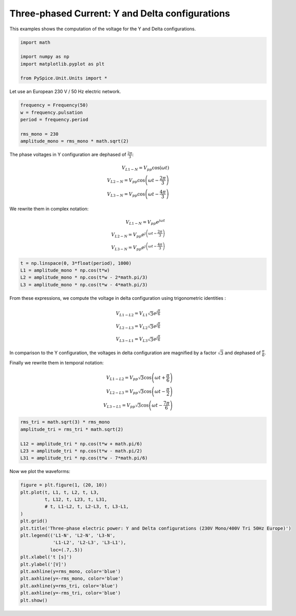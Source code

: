 
.. getthecode:: three-phase.py
    :language: python


=================================================
 Three-phased Current: Y and Delta configurations
=================================================

This examples shows the computation of the voltage for the Y and Delta configurations.


.. code-block:: python

    import math
    
    import numpy as np
    import matplotlib.pyplot as plt
    
    from PySpice.Unit.Units import *
    

Let use an European 230 V / 50 Hz electric network.

.. code-block:: python

    frequency = Frequency(50)
    w = frequency.pulsation
    period = frequency.period
    
    rms_mono = 230
    amplitude_mono = rms_mono * math.sqrt(2)
    

The phase voltages in Y configuration are dephased of :math:`\frac{2\pi}{3}`:

.. math::
 V_{L1 - N} = V_{pp} \cos \left( \omega t \right) \\
 V_{L2 - N} = V_{pp} \cos \left( \omega t - \frac{2\pi}{3} \right) \\
 V_{L3 - N} = V_{pp} \cos \left( \omega t - \frac{4\pi}{3} \right)

We rewrite them in complex notation:

.. math::
 V_{L1 - N} = V_{pp} e^{j\omega t} \\
 V_{L2 - N} = V_{pp} e^{j \left(\omega t - \frac{2\pi}{3} \right) } \\
 V_{L3 - N} = V_{pp} e^{j \left(\omega t - \frac{4\pi}{3} \right) }

.. code-block:: python

    t = np.linspace(0, 3*float(period), 1000)
    L1 = amplitude_mono * np.cos(t*w)
    L2 = amplitude_mono * np.cos(t*w - 2*math.pi/3)
    L3 = amplitude_mono * np.cos(t*w - 4*math.pi/3)
    

From these expressions, we compute the voltage in delta configuration using trigonometric identities :

.. math::
  V_{L1 - L2} = V_{L1} \sqrt{3} e^{j \frac{\pi}{6} } \\
  V_{L2 - L3} = V_{L2} \sqrt{3} e^{j \frac{\pi}{6} } \\
  V_{L3 - L1} = V_{L3} \sqrt{3} e^{j \frac{\pi}{6} }

In comparison to the Y configuration, the voltages in delta configuration are magnified by
a factor :math:`\sqrt{3}` and dephased of :math:`\frac{\pi}{6}`.

Finally we rewrite them in temporal notation:

.. math::
 V_{L1 - L2} = V_{pp} \sqrt{3} \cos \left( \omega t + \frac{\pi}{6} \right) \\
 V_{L2 - L3} = V_{pp} \sqrt{3} \cos \left( \omega t - \frac{\pi}{2} \right) \\
 V_{L3 - L1} = V_{pp} \sqrt{3} \cos \left( \omega t - \frac{7\pi}{6} \right)

.. code-block:: python

    rms_tri = math.sqrt(3) * rms_mono
    amplitude_tri = rms_tri * math.sqrt(2)
    
    L12 = amplitude_tri * np.cos(t*w + math.pi/6)
    L23 = amplitude_tri * np.cos(t*w - math.pi/2)
    L31 = amplitude_tri * np.cos(t*w - 7*math.pi/6)
    

Now we plot the waveforms:

.. code-block:: python

    figure = plt.figure(1, (20, 10))
    plt.plot(t, L1, t, L2, t, L3,
             t, L12, t, L23, t, L31,
             # t, L1-L2, t, L2-L3, t, L3-L1,
    )
    plt.grid()
    plt.title('Three-phase electric power: Y and Delta configurations (230V Mono/400V Tri 50Hz Europe)')
    plt.legend(('L1-N', 'L2-N', 'L3-N',
                'L1-L2', 'L2-L3', 'L3-L1'),
               loc=(.7,.5))
    plt.xlabel('t [s]')
    plt.ylabel('[V]')
    plt.axhline(y=rms_mono, color='blue')
    plt.axhline(y=-rms_mono, color='blue')
    plt.axhline(y=rms_tri, color='blue')
    plt.axhline(y=-rms_tri, color='blue')
    plt.show()
    


.. image:: three-phase.png
  :align: center

